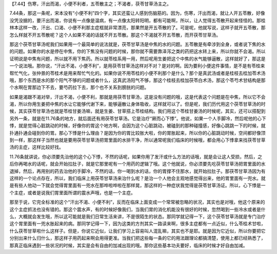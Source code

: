 【7.44】伤寒，汗出而渴，小便不利者，五苓散主之；不渴者，茯苓甘草汤主之。
 
7.44条，那这一条呢，宋本没有“小便不利”四个字，其实还蛮让人感到伤脑筋的。因为，伤寒，汗出而渴，就让人开五苓散，好像没凭没据的，要汗出而渴，你说有一点像是温病，有一点像太阳转阳明，都有可能啊，所以，让人觉得五苓散开起来怪怪的。那桂林本这样一改，汗出、口渴、小便不利那主症框就非常漂亮，那果然是开五苓散的了。可是呢，他就写说，这样子就开五苓散，那怎么样就不开五苓散呢？这个人如果不渴的话就不开五苓散。那这个不渴就不开五苓散，而开茯苓甘草汤。
 
那这个茯苓甘草汤呢我们如果用一个最简单的说法就是，茯苓甘草汤是中焦的水的问题。五苓散是有牵涉到全身，或者说下焦的水的问题。如果你的水是停在中焦，你的下焦没有问题的时候，那你就不需要靠泽泻之类的药把这水转上来，所以你就不会渴。所以证明说是中焦有问题，所以就不用下焦药。所以就苓桂系用一用，然后呢用生姜把这个中焦的水气能够逼散，这样就好了，那这是一个说法哦。那你说，“汗出不渴，小便不利”，是用茯苓甘草汤这样对不对？是对的啊。因为要利小便这件事情，是不是有苓桂来帮忙气化，张仲景的苓桂术是用来帮忙气化的。如果你说不用苓桂的小便不利那个是什么？那个是真武汤或者是桂枝去桂加苓术汤哦，那个东西是水的那个阳气不够的问题或者什么，这真武汤阳气不够，那这个桂枝去桂加茯苓白术汤，那这个苓芍术甘结构是那个水啊在胃那边下不去，要芍药拉下去，那个也不关系到膀胱的问题。
 
如果是渴跟不渴对举，汗出不渴，小便不利，那就是用茯苓甘草汤，这是没有问题的哦，这是代表这个问题是在中焦，所以它不会渴，所以你用生姜把中焦的水让它能够代谢下来，能够逼散让身体吸收，这样就可以了。但是呢，我们历代用这个茯苓甘草汤的时候，其实茯苓甘草汤也就是苓桂甘姜汤嘛，就是生姜、甘草搭上苓桂结构。我们用这个苓桂甘姜汤的时候呢，其实，还可以搭配到另外一条，就是在11.76条的地方，就后面还有用茯苓甘草汤。它是治疗“厥而心下悸”。他说，如果一个人手脚冷，然后呢他的心下悸，就是觉得心脏跳动的时候，好像你的胃这个地方啊，会因为这个心脏跳动，被磕到的那种碰撞感，好像心跳跳一下的时候，就扑通扑通会碰到你的胃。那心下悸是什么理由？是因为你的胃比较胀大啦，你的胃胀起来，所以你的心脏跳动时候，空间都好像顶到一样，那这样子当然也就是要用茯苓甘草汤把胃里面的水排干净，所以通常呢我们临床的时候哦，都会用心下悸拿来找茯苓甘草汤的主症，这样比较好找。
 
11.76条就讲说，你必须要先治他的这个心下悸，不然的话呢，如果你用了发汗或什么方法的话哦，就是会让这人受损，然后，之后你再喝水的话呢，就会开始拉肚子，就是它那里呢有一个用药的逻辑了哦。这个他就说，你必须要先吃茯苓甘草汤把胃里面的水退掉，然后，再用别的药去治他的手脚冷，不然的话，你一喝到水的话，你的胃撑不住那水，就开始拉肚子。那茯苓甘草汤因为有这样的一个论点存在，所以，我们临床上用茯苓甘草汤来治什么呢？是治一个人他会主观地感觉得出来，他的胃里面有一兜水。就是有些人他动一下就会觉得胃里面有一兜水在那哗啦哗啦在那样晃，那这样的一种症状我觉得是茯苓甘草汤证。所以，心下悸是一个主症，或者是说我们胃里面所谓的震水声哦，也是一个主症。
 
那至于说，它完全标准的这个“汗出不渴、小便不利”，反而在临床上面变成一个常常被忽略的状况，其实也是对哦，他这个原来的这个主症抓法也没有错的。那这个震水声，有的时候好像我们，当我们胃的消化机能没有很好的时候，忽然喝到一些冷水或者是什么，大概就会发生哦，所以这可能就是我们日常生活来讲，不是很陌生的状态。那同学就记得一下，这个茯苓甘草汤就是专门治疗这个胃里面有一兜水胀起来的病。那同学记得一下，因为这类的方剂其实一路读来啊，很多主症都有一点近似，什么苓桂术甘啦，什么茯苓甘草啦什么这样子。但是，你说它近似，让我们学习上容易叫人混乱嘛，其实也不是耶。就是因为它近似，所以你要把它分别出来什么归什么，那这样子用药起来啊会用得更准。当我们把这些每一条的它的用法跟理论都搞清楚，使用上都已经熟悉了，那真正临床遇到一些状况的时候，其实是会有自由的加减出现的哦。那你这些基本功夫要好，临床的时候才好自由加减。
